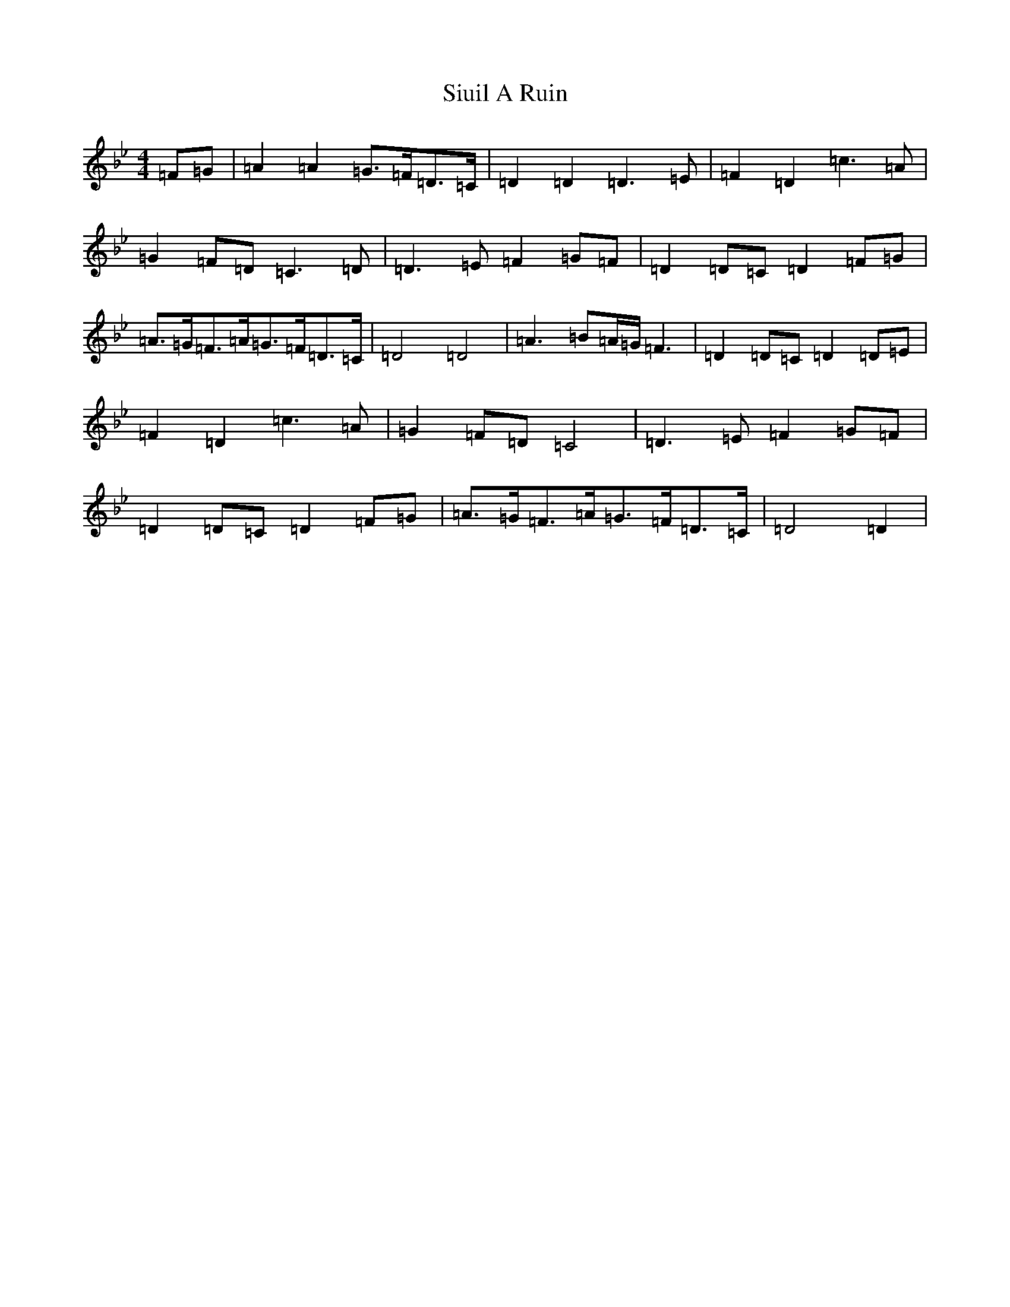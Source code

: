 X: 19541
T: Siuil A Ruin
S: https://thesession.org/tunes/6756#setting23265
Z: E Dorian
R: barndance
M: 4/4
L: 1/8
K: C Dorian
=F=G|=A2=A2=G>=F=D>=C|=D2=D2=D3=E|=F2=D2=c3=A|=G2=F=D=C3=D|=D3=E=F2=G=F|=D2=D=C=D2=F=G|=A>=G=F>=A=G>=F=D>=C|=D4=D4|=A3=B=A/2=G/2=F3|=D2=D=C=D2=D=E|=F2=D2=c3=A|=G2=F=D=C4|=D3=E=F2=G=F|=D2=D=C=D2=F=G|=A>=G=F>=A=G>=F=D>=C|=D4=D2|